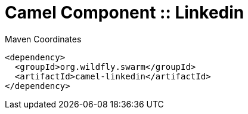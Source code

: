 = Camel Component :: Linkedin


.Maven Coordinates
[source,xml]
----
<dependency>
  <groupId>org.wildfly.swarm</groupId>
  <artifactId>camel-linkedin</artifactId>
</dependency>
----


